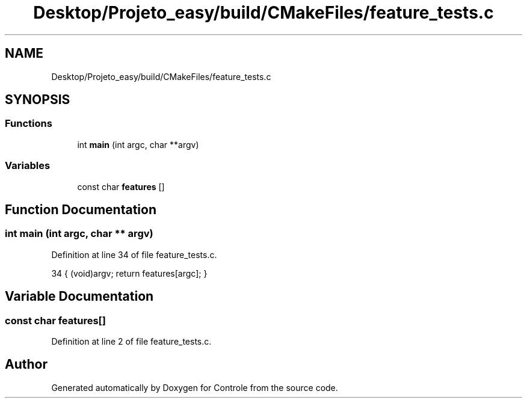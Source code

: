 .TH "Desktop/Projeto_easy/build/CMakeFiles/feature_tests.c" 3 "Sat Jun 3 2017" "Controle" \" -*- nroff -*-
.ad l
.nh
.SH NAME
Desktop/Projeto_easy/build/CMakeFiles/feature_tests.c
.SH SYNOPSIS
.br
.PP
.SS "Functions"

.in +1c
.ti -1c
.RI "int \fBmain\fP (int argc, char **argv)"
.br
.in -1c
.SS "Variables"

.in +1c
.ti -1c
.RI "const char \fBfeatures\fP []"
.br
.in -1c
.SH "Function Documentation"
.PP 
.SS "int main (int argc, char ** argv)"

.PP
Definition at line 34 of file feature_tests\&.c\&.
.PP
.nf
34 { (void)argv; return features[argc]; }
.fi
.SH "Variable Documentation"
.PP 
.SS "const char features[]"

.PP
Definition at line 2 of file feature_tests\&.c\&.
.SH "Author"
.PP 
Generated automatically by Doxygen for Controle from the source code\&.
